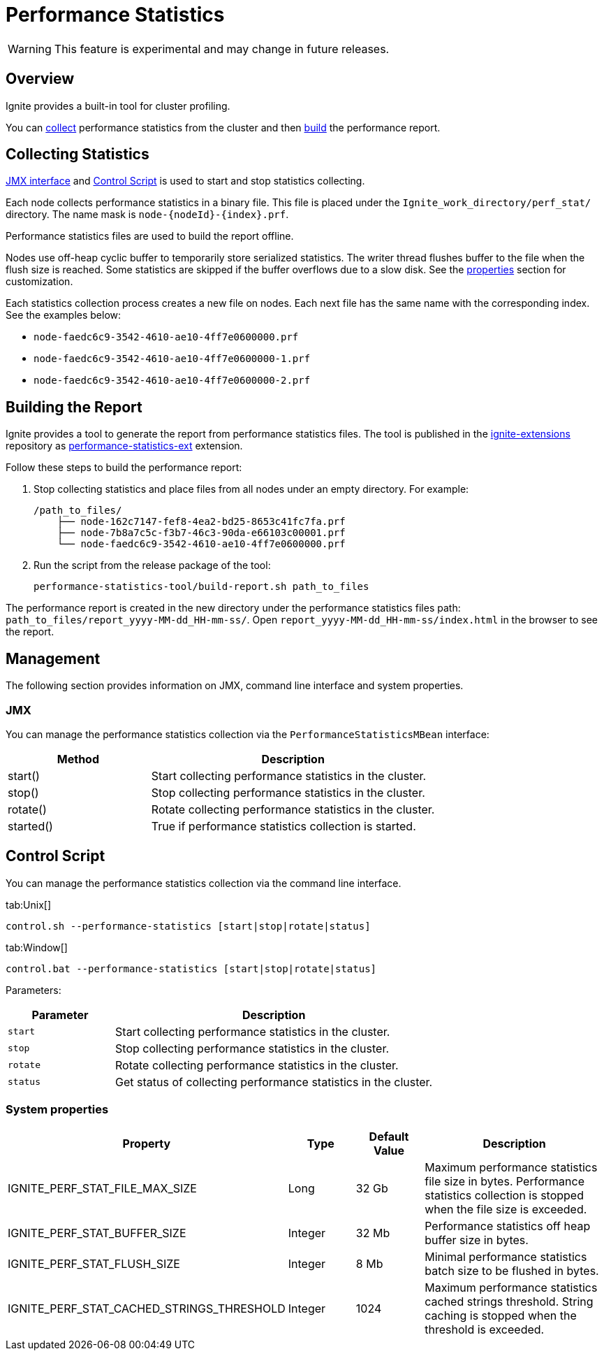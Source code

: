 // Licensed to the Apache Software Foundation (ASF) under one or more
// contributor license agreements.  See the NOTICE file distributed with
// this work for additional information regarding copyright ownership.
// The ASF licenses this file to You under the Apache License, Version 2.0
// (the "License"); you may not use this file except in compliance with
// the License.  You may obtain a copy of the License at
//
// http://www.apache.org/licenses/LICENSE-2.0
//
// Unless required by applicable law or agreed to in writing, software
// distributed under the License is distributed on an "AS IS" BASIS,
// WITHOUT WARRANTIES OR CONDITIONS OF ANY KIND, either express or implied.
// See the License for the specific language governing permissions and
// limitations under the License.
= Performance Statistics

WARNING: This feature is experimental and may change in future releases.

== Overview

Ignite provides a built-in tool for cluster profiling.

You can link:#collecting-statistics[collect] performance statistics from the cluster and then
link:#building-the-report[build] the performance report.

== Collecting Statistics

link:#jmx[JMX interface] and link:#control-script[Control Script] is used to start and stop statistics collecting.

Each node collects performance statistics in a binary file. This file is placed under
the `Ignite_work_directory/perf_stat/` directory. The name mask is `node-{nodeId}-{index}.prf`.

Performance statistics files are used to build the report offline.

Nodes use off-heap cyclic buffer to temporarily store serialized statistics. The writer thread flushes buffer to the
file when the flush size is reached. Some statistics are skipped if the buffer overflows due to a slow disk. See
the link:#system-properties[properties] section for customization.

Each statistics collection process creates a new file on nodes. Each next file has the same name with the
corresponding index. See the examples below:

* `node-faedc6c9-3542-4610-ae10-4ff7e0600000.prf`
* `node-faedc6c9-3542-4610-ae10-4ff7e0600000-1.prf`
* `node-faedc6c9-3542-4610-ae10-4ff7e0600000-2.prf`

== Building the Report

Ignite provides a tool to generate the report from performance statistics files. The tool is published in the
https://github.com/apache/ignite-extensions/tree/master/modules/performance-statistics-ext/[ignite-extensions,
windows="_blank"] repository as link:extensions-and-integrations/performance-statistics[performance-statistics-ext]
extension.

Follow these steps to build the performance report:

1. Stop collecting statistics and place files from all nodes under an empty directory. For example:

    /path_to_files/
        ├── node-162c7147-fef8-4ea2-bd25-8653c41fc7fa.prf
        ├── node-7b8a7c5c-f3b7-46c3-90da-e66103c00001.prf
        └── node-faedc6c9-3542-4610-ae10-4ff7e0600000.prf

2.  Run the script from the release package of the tool:

        performance-statistics-tool/build-report.sh path_to_files

The performance report is created in the new directory under the performance statistics files
path: `path_to_files/report_yyyy-MM-dd_HH-mm-ss/`. Open `report_yyyy-MM-dd_HH-mm-ss/index.html` in the browser to see
the report.

== Management

The following section provides information on JMX, command line interface and system properties.

=== JMX

You can manage the performance statistics collection via the `PerformanceStatisticsMBean` interface:

[cols="1,2",opts="header"]
|===
|Method | Description
|start() | Start collecting performance statistics in the cluster.
|stop() | Stop collecting performance statistics in the cluster.
|rotate() | Rotate collecting performance statistics in the cluster.
|started() | True if performance statistics collection is started.
|===


== Control Script

You can manage the performance statistics collection via the command line interface.

[tabs]
--
tab:Unix[]
[source,shell]
----
control.sh --performance-statistics [start|stop|rotate|status]
----
tab:Window[]
[source,shell]
----
control.bat --performance-statistics [start|stop|rotate|status]
----
--

Parameters:

[cols="1,3",opts="header"]
|===
| Parameter | Description
| `start`| Start collecting performance statistics in the cluster.
| `stop`| Stop collecting performance statistics in the cluster.
| `rotate`| Rotate collecting performance statistics in the cluster.
| `status`| Get status of collecting performance statistics in the cluster.
|===


=== System properties

[cols="2,1,1,3",opts="header"]
|===
|Property | Type | Default Value | Description
|IGNITE_PERF_STAT_FILE_MAX_SIZE | Long | 32 Gb | Maximum performance statistics file size in bytes. Performance
statistics collection is stopped when the file size is exceeded.
|IGNITE_PERF_STAT_BUFFER_SIZE | Integer | 32 Mb | Performance statistics off heap buffer size in bytes.
|IGNITE_PERF_STAT_FLUSH_SIZE | Integer | 8 Mb | Minimal performance statistics batch size to be flushed in bytes.
|IGNITE_PERF_STAT_CACHED_STRINGS_THRESHOLD | Integer | 1024 | Maximum performance statistics cached strings threshold.
String caching is stopped when the threshold is exceeded.
|===
